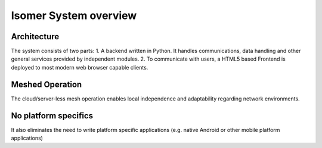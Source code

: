 Isomer System overview
======================

Architecture
------------

The system consists of two parts:
1. A backend written in Python. It handles communications, data handling and other general services provided by independent modules.
2. To communicate with users, a HTML5 based Frontend is deployed to most modern web browser capable clients.

Meshed Operation
----------------

The cloud/server-less mesh operation enables local independence and adaptability regarding
network environments.

No platform specifics
---------------------

It also eliminates the need to write platform specific applications (e.g. native Android
or other mobile platform applications)

